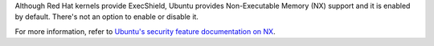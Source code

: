 Although Red Hat kernels provide ExecShield, Ubuntu provides Non-Executable
Memory (NX) support and it is enabled by default.  There's not an option
to enable or disable it.

For more information, refer to `Ubuntu's security feature documentation on
NX`_.

.. _Ubuntu's security feature documentation on NX: https://wiki.ubuntu.com/Security/Features#nx
